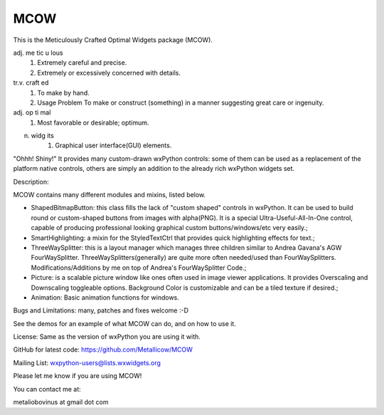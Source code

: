 MCOW
====

This is the Meticulously Crafted Optimal Widgets package (MCOW).

adj. me tic u lous
    1. Extremely careful and precise.
    2. Extremely or excessively concerned with details.

tr.v. craft ed
    1. To make by hand.
    2. Usage Problem To make or construct (something) in a manner suggesting great care or ingenuity.

adj. op ti mal
    1. Most favorable or desirable; optimum.

n. widg its
    1. Graphical user interface(GUI) elements.


"Ohhh! Shiny!"
It provides many custom-drawn wxPython controls: some of them can be used as a replacement
of the platform native controls, others are simply an addition to the
already rich wxPython widgets set.


Description:

MCOW contains many different modules and mixins, listed below.

- ShapedBitmapButton: this class fills the lack of "custom shaped" controls
  in wxPython. It can be used to build round or custom-shaped buttons from images with
  alpha(PNG). It is a special Ultra-Useful-All-In-One control, capable of producing
  professional looking graphical custom buttons/windows/etc very easily.;
- SmartHighlighting: a mixin for the StyledTextCtrl that provides quick
  highlighting effects for text.;
- ThreeWaySplitter: this is a layout manager which manages three children similar to
  Andrea Gavana's AGW FourWaySplitter. ThreeWaySplitters(generally) are quite
  more often needed/used than FourWaySplitters.
  Modifications/Additions by me on top of Andrea's FourWaySplitter Code.;
- Picture: is a scalable picture window like ones often used in image viewer
  applications. It provides Overscaling and Downscaling toggleable options.
  Background Color is customizable and can be a tiled texture if desired.;
- Animation: Basic animation functions for windows.


Bugs and Limitations: many, patches and fixes welcome :-D

See the demos for an example of what MCOW can do, and on how to use it.


License: Same as the version of wxPython you are using it with.

GitHub for latest code:
https://github.com/Metallicow/MCOW

Mailing List:
wxpython-users@lists.wxwidgets.org


Please let me know if you are using MCOW!

You can contact me at:

metaliobovinus at gmail dot com
